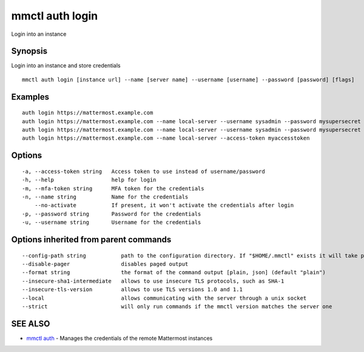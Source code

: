 .. _mmctl_auth_login:

mmctl auth login
----------------

Login into an instance

Synopsis
~~~~~~~~


Login into an instance and store credentials

::

  mmctl auth login [instance url] --name [server name] --username [username] --password [password] [flags]

Examples
~~~~~~~~

::

    auth login https://mattermost.example.com
    auth login https://mattermost.example.com --name local-server --username sysadmin --password mysupersecret
    auth login https://mattermost.example.com --name local-server --username sysadmin --password mysupersecret --mfa-token 123456
    auth login https://mattermost.example.com --name local-server --access-token myaccesstoken

Options
~~~~~~~

::

  -a, --access-token string   Access token to use instead of username/password
  -h, --help                  help for login
  -m, --mfa-token string      MFA token for the credentials
  -n, --name string           Name for the credentials
      --no-activate           If present, it won't activate the credentials after login
  -p, --password string       Password for the credentials
  -u, --username string       Username for the credentials

Options inherited from parent commands
~~~~~~~~~~~~~~~~~~~~~~~~~~~~~~~~~~~~~~

::

      --config-path string           path to the configuration directory. If "$HOME/.mmctl" exists it will take precedence over the default value (default "$XDG_CONFIG_HOME")
      --disable-pager                disables paged output
      --format string                the format of the command output [plain, json] (default "plain")
      --insecure-sha1-intermediate   allows to use insecure TLS protocols, such as SHA-1
      --insecure-tls-version         allows to use TLS versions 1.0 and 1.1
      --local                        allows communicating with the server through a unix socket
      --strict                       will only run commands if the mmctl version matches the server one

SEE ALSO
~~~~~~~~

* `mmctl auth <mmctl_auth.rst>`_ 	 - Manages the credentials of the remote Mattermost instances

